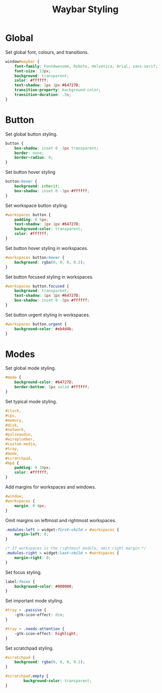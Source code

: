 #+title: Waybar Styling
* Global
Set global font, colours, and transitions.
#+begin_src css :tangle yes
  window#waybar {
      font-family: FontAwesome, Roboto, Helvetica, Arial, sans-serif;
      font-size: 13px;
      background: transparent;
      color: #ffffff;
      text-shadow: 1px 1px #64727D;
      transition-property: background-color;
      transition-duration: .5s;
  }
#+end_src

* Button
Set global button styling.
#+begin_src css :tangle yes
  button {
      box-shadow: inset 0 -3px transparent;
      border: none;
      border-radius: 0;
  }
#+end_src

Set button hover styling
#+begin_src css :tangle yes
  button:hover {
      background: inherit;
      box-shadow: inset 0 -3px #ffffff;
  }
#+end_src

Set workspace button styling.
#+begin_src css :tangle yes
  #workspaces button {
      padding: 0 5px;
      text-shadow: 1px 1px #64727D;
      background-color: transparent;
      color: #ffffff;
  }
#+end_src

Set button hover styling in workspaces.
#+begin_src css :tangle yes
  #workspaces button:hover {
      background: rgba(0, 0, 0, 0.2);
  }
#+end_src

Set button focused styling in workspaces.
#+begin_src css :tangle yes
  #workspaces button.focused {
      background: transparent;
      text-shadow: 1px 1px #64727D;
      box-shadow: inset 0 -3px #ffffff;
  }
#+end_src

Set button urgent styling in workspaces.
#+begin_src css :tangle yes
  #workspaces button.urgent {
      background-color: #eb4d4b;
  }
#+end_src

* Modes
Set global mode styling.
#+begin_src css :tangle yes
  #mode {
      background-color: #64727D;
      border-bottom: 3px solid #ffffff;
  }
#+end_src

Set typical mode styling.
#+begin_src css :tangle yes
  #clock,
  #cpu,
  #memory,
  #disk,
  #network,
  #pulseaudio,
  #wireplumber,
  #custom-media,
  #tray,
  #mode,
  #scratchpad,
  #mpd {
      padding: 0 10px;
      color: #ffffff;
  }
#+end_src

Add margins for workspaces and windows.
#+begin_src css :tangle yes
  #window,
  #workspaces {
      margin: 0 4px;
  }
#+end_src

Omit margins on leftmost and rightmost workspaces.
#+begin_src css :tangle yes
  .modules-left > widget:first-child > #workspaces {
      margin-left: 0;
  }

  /* If workspaces is the rightmost module, omit right margin */
  .modules-right > widget:last-child > #workspaces {
      margin-right: 0;
  }
#+end_src

Set focus styling.
#+begin_src css :tangle yes
  label:focus {
      background-color: #000000;
  }
#+end_src

Set important mode styling.
#+begin_src css :tangle yes
  #tray > .passive {
      -gtk-icon-effect: dim;
  }

  #tray > .needs-attention {
      -gtk-icon-effect: highlight;
  }
#+end_src

Set scratchpad styling.
#+begin_src css :tangle yes
  #scratchpad {
      background: rgba(0, 0, 0, 0.2);
  }

  #scratchpad.empty {
          background-color: transparent;
  }
#+end_src
